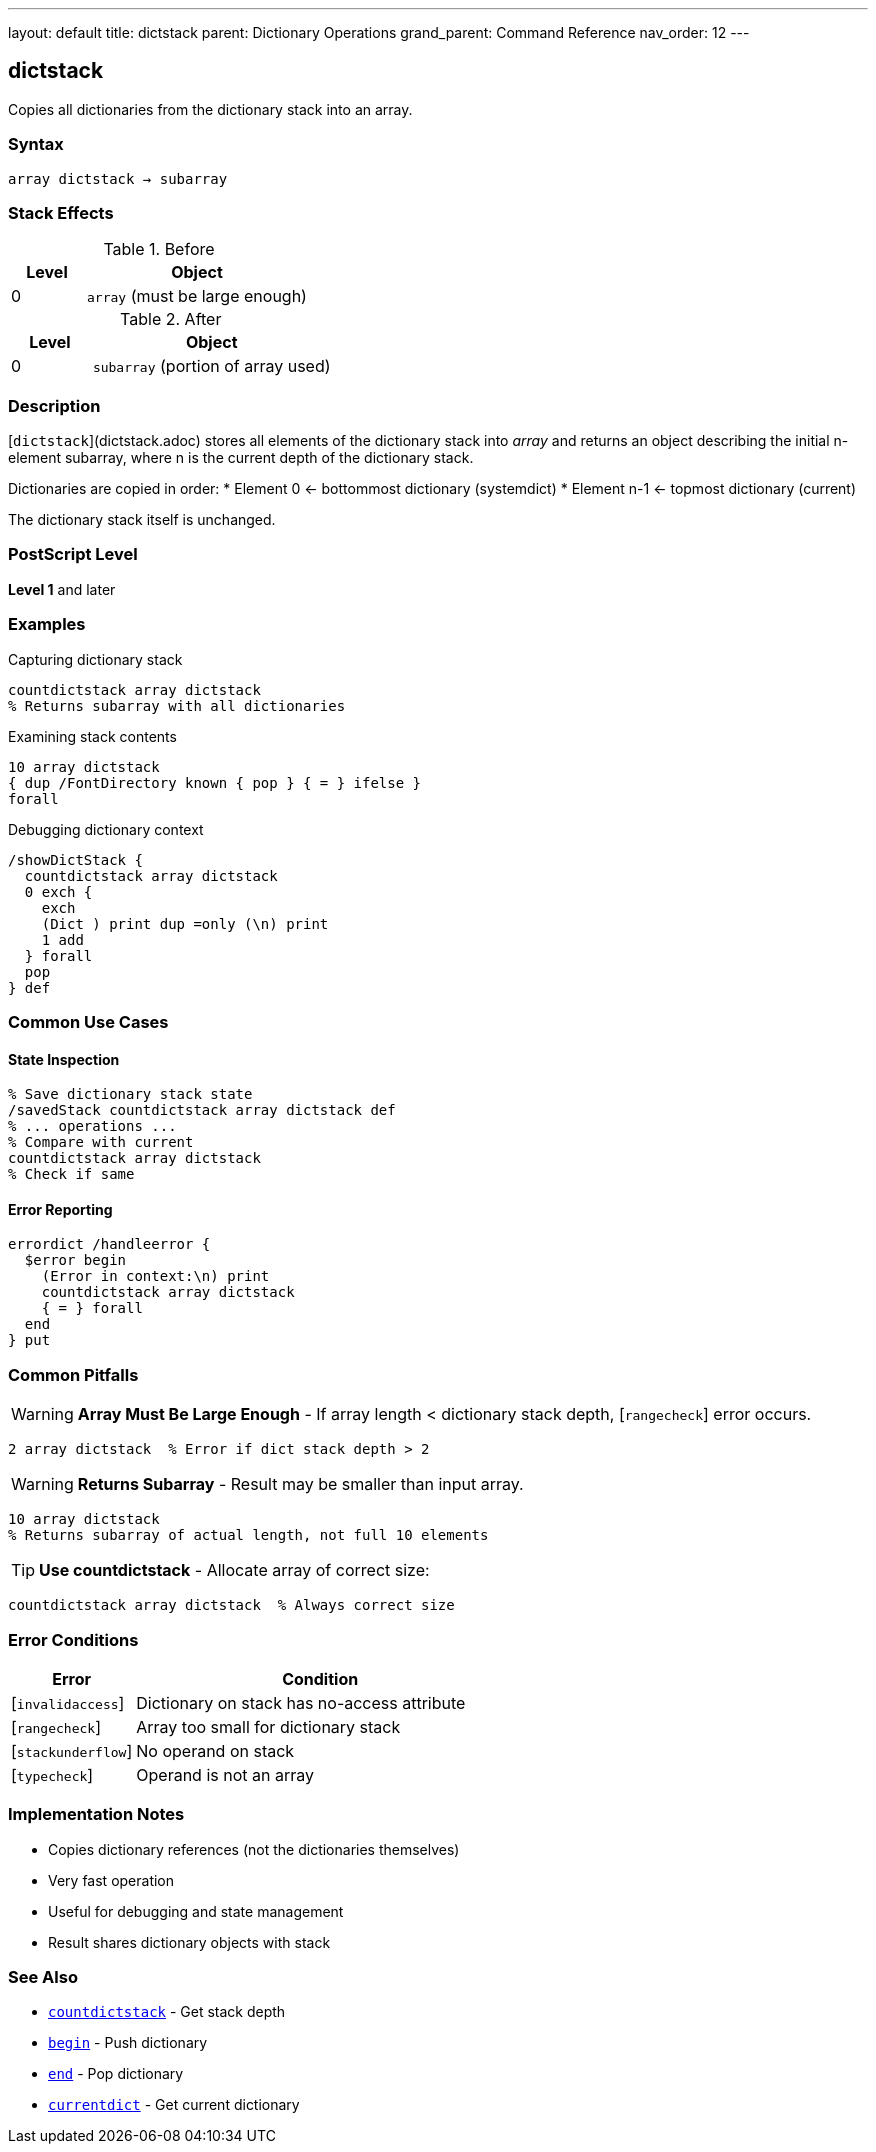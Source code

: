 ---
layout: default
title: dictstack
parent: Dictionary Operations
grand_parent: Command Reference
nav_order: 12
---

== dictstack

Copies all dictionaries from the dictionary stack into an array.

=== Syntax

----
array dictstack → subarray
----

=== Stack Effects

.Before
[cols="1,3"]
|===
| Level | Object

| 0
| `array` (must be large enough)
|===

.After
[cols="1,3"]
|===
| Level | Object

| 0
| `subarray` (portion of array used)
|===

=== Description

[`dictstack`](dictstack.adoc) stores all elements of the dictionary stack into _array_ and returns an object describing the initial n-element subarray, where n is the current depth of the dictionary stack.

Dictionaries are copied in order:
* Element 0 ← bottommost dictionary (systemdict)
* Element n-1 ← topmost dictionary (current)

The dictionary stack itself is unchanged.

=== PostScript Level

*Level 1* and later

=== Examples

.Capturing dictionary stack
[source,postscript]
----
countdictstack array dictstack
% Returns subarray with all dictionaries
----

.Examining stack contents
[source,postscript]
----
10 array dictstack
{ dup /FontDirectory known { pop } { = } ifelse }
forall
----

.Debugging dictionary context
[source,postscript]
----
/showDictStack {
  countdictstack array dictstack
  0 exch {
    exch
    (Dict ) print dup =only (\n) print
    1 add
  } forall
  pop
} def
----

=== Common Use Cases

==== State Inspection

[source,postscript]
----
% Save dictionary stack state
/savedStack countdictstack array dictstack def
% ... operations ...
% Compare with current
countdictstack array dictstack
% Check if same
----

==== Error Reporting

[source,postscript]
----
errordict /handleerror {
  $error begin
    (Error in context:\n) print
    countdictstack array dictstack
    { = } forall
  end
} put
----

=== Common Pitfalls

WARNING: *Array Must Be Large Enough* - If array length < dictionary stack depth, [`rangecheck`] error occurs.

[source,postscript]
----
2 array dictstack  % Error if dict stack depth > 2
----

WARNING: *Returns Subarray* - Result may be smaller than input array.

[source,postscript]
----
10 array dictstack
% Returns subarray of actual length, not full 10 elements
----

TIP: *Use countdictstack* - Allocate array of correct size:

[source,postscript]
----
countdictstack array dictstack  % Always correct size
----

=== Error Conditions

[cols="1,3"]
|===
| Error | Condition

| [`invalidaccess`]
| Dictionary on stack has no-access attribute

| [`rangecheck`]
| Array too small for dictionary stack

| [`stackunderflow`]
| No operand on stack

| [`typecheck`]
| Operand is not an array
|===

=== Implementation Notes

* Copies dictionary references (not the dictionaries themselves)
* Very fast operation
* Useful for debugging and state management
* Result shares dictionary objects with stack

=== See Also

* xref:countdictstack.adoc[`countdictstack`] - Get stack depth
* xref:begin.adoc[`begin`] - Push dictionary
* xref:end.adoc[`end`] - Pop dictionary
* xref:currentdict.adoc[`currentdict`] - Get current dictionary